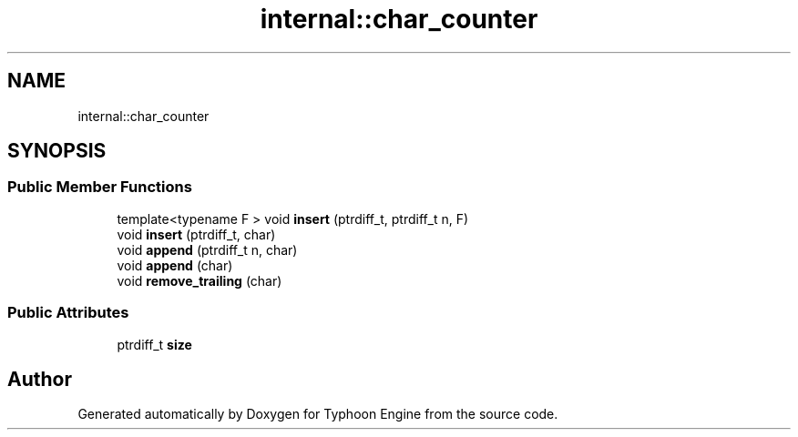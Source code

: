 .TH "internal::char_counter" 3 "Sat Jul 20 2019" "Version 0.1" "Typhoon Engine" \" -*- nroff -*-
.ad l
.nh
.SH NAME
internal::char_counter
.SH SYNOPSIS
.br
.PP
.SS "Public Member Functions"

.in +1c
.ti -1c
.RI "template<typename F > void \fBinsert\fP (ptrdiff_t, ptrdiff_t n, F)"
.br
.ti -1c
.RI "void \fBinsert\fP (ptrdiff_t, char)"
.br
.ti -1c
.RI "void \fBappend\fP (ptrdiff_t n, char)"
.br
.ti -1c
.RI "void \fBappend\fP (char)"
.br
.ti -1c
.RI "void \fBremove_trailing\fP (char)"
.br
.in -1c
.SS "Public Attributes"

.in +1c
.ti -1c
.RI "ptrdiff_t \fBsize\fP"
.br
.in -1c

.SH "Author"
.PP 
Generated automatically by Doxygen for Typhoon Engine from the source code\&.

